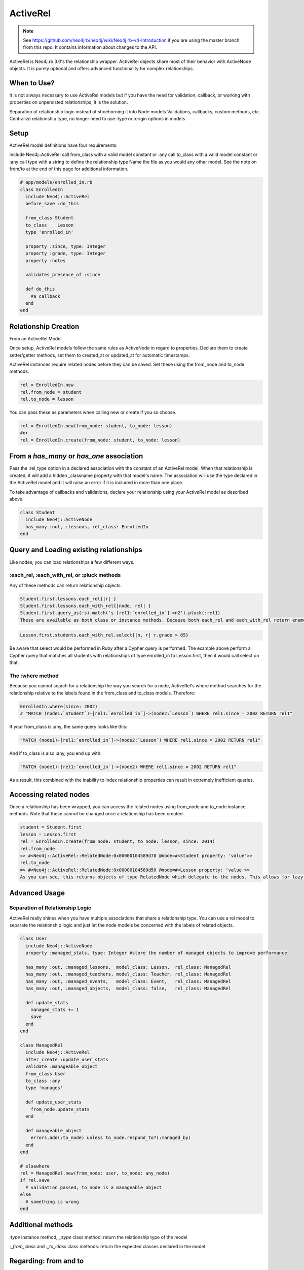 ActiveRel
=========

.. note:: See https://github.com/neo4jrb/neo4j/wiki/Neo4j.rb-v4-Introduction if you are using the master branch from this repo. It contains information about changes to the API.

ActiveRel is Neo4j.rb 3.0's the relationship wrapper. ActiveRel objects share most of their behavior with ActiveNode objects. It is purely optional and offers advanced functionality for complex relationships.

When to Use?
------------

It is not always necessary to use ActiveRel models but if you have the need for validation, callback, or working with properties on unpersisted relationships, it is the solution.

Separation of relationship logic instead of shoehorning it into Node models
Validations, callbacks, custom methods, etc.
Centralize relationship type, no longer need to use :type or :origin options in models

Setup
-----

ActiveRel model definitions have four requirements:

include Neo4j::ActiveRel
call from_class with a valid model constant or :any
call to_class with a valid model constant or :any
call type with a string to define the relationship type Name the file as you would any other model.
See the note on from/to at the end of this page for additional information.

.. code-block:: ruby

    # app/models/enrolled_in.rb
    class EnrolledIn
      include Neo4j::ActiveRel
      before_save :do_this

      from_class Student
      to_class    Lesson
      type 'enrolled_in'

      property :since, type: Integer
      property :grade, type: Integer
      property :notes

      validates_presence_of :since

      def do_this
        #a callback
      end
    end

Relationship Creation
---------------------

From an ActiveRel Model

Once setup, ActiveRel models follow the same rules as ActiveNode in regard to properties. Declare them to create setter/getter methods, set them to created_at or updated_at for automatic timestamps.

ActiveRel instances require related nodes before they can be saved. Set these using the from_node and to_node methods.

.. code-block:: ruby

    rel = EnrolledIn.new
    rel.from_node = student
    rel.to_node = lesson

You can pass these as parameters when calling new or create if you so choose.

.. code-block:: ruby

    rel = EnrolledIn.new(from_node: student, to_node: lesson)
    #or
    rel = EnrolledIn.create(from_node: student, to_node: lesson)

From a `has_many` or `has_one` association
------------------------------------------

Pass the :rel_type option in a declared association with the constant of an ActiveRel model. When that relationship is created, it will add a hidden _classname property with that model's name. The association will use the type declared in the ActiveRel model and it will raise an error if it is included in more than one place.

To take advantage of callbacks and validations, declare your relationship using your ActiveRel model as described above.

.. code-block:: ruby

    class Student
      include Neo4j::ActiveNode
      has_many :out, :lessons, rel_class: EnrolledIn
    end

Query and Loading existing relationships
----------------------------------------

Like nodes, you can load relationships a few different ways.

:each_rel, :each_with_rel, or :pluck methods
~~~~~~~~~~~~~~~~~~~~~~~~~~~~~~~~~~~~~~~~~~~~

Any of these methods can return relationship objects.

.. code-block:: ruby

    Student.first.lessons.each_rel{|r| }
    Student.first.lessons.each_with_rel{|node, rel| }
    Student.first.query_as(:s).match('s-[rel1:`enrolled_in`]->n2').pluck(:rel1)
    These are available as both class or instance methods. Because both each_rel and each_with_rel return enumerables when a block is skipped, you can take advantage of the full suite of enumerable methods:

.. code-block:: ruby

    Lesson.first.students.each_with_rel.select{|n, r| r.grade > 85}

Be aware that select would be performed in Ruby after a Cypher query is performed. The example above perform a Cypher query that matches all students with relationships of type enrolled_in to Lesson.first, then it would call select on that.

The :where method
~~~~~~~~~~~~~~~~~

Because you cannot search for a relationship the way you search for a node, ActiveRel's where method searches for the relationship relative to the labels found in the from_class and to_class models. Therefore:

.. code-block:: ruby

    EnrolledIn.where(since: 2002)
    # "MATCH (node1:`Student`)-[rel1:`enrolled_in`]->(node2:`Lesson`) WHERE rel1.since = 2002 RETURN rel1"

If your from_class is :any, the same query looks like this:

.. code-block:: ruby

    "MATCH (node1)-[rel1:`enrolled_in`]->(node2:`Lesson`) WHERE rel1.since = 2002 RETURN rel1"

And if to_class is also :any, you end up with:

.. code-block:: ruby

    "MATCH (node1)-[rel1:`enrolled_in`]->(node2) WHERE rel1.since = 2002 RETURN rel1"

As a result, this combined with the inability to index relationship properties can result in extremely inefficient queries.

Accessing related nodes
-----------------------

Once a relationship has been wrapped, you can access the related nodes using from_node and to_node instance methods. Note that these cannot be changed once a relationship has been created.

.. code-block:: ruby

    student = Student.first
    lesson = Lesson.first
    rel = EnrolledIn.create(from_node: student, to_node: lesson, since: 2014)
    rel.from_node
    => #<Neo4j::ActiveRel::RelatedNode:0x00000104589d78 @node=#<Student property: 'value'>>
    rel.to_node
    => #<Neo4j::ActiveRel::RelatedNode:0x00000104589d50 @node=#<Lesson property: 'value'>>
    As you can see, this returns objects of type RelatedNode which delegate to the nodes. This allows for lazy loading when a relationship is returned in the future: the nodes are not loaded until you interact with them, which is beneficial with something like each_with_rel where you already have access to the nodes and do not want superfluous calls to the server.

Advanced Usage
--------------

Separation of Relationship Logic
~~~~~~~~~~~~~~~~~~~~~~~~~~~~~~~~

ActiveRel really shines when you have multiple associations that share a relationship type. You can use a rel model to separate the relationship logic and just let the node models be concerned with the labels of related objects.

.. code-block:: ruby

    class User
      include Neo4j::ActiveNode
      property :managed_stats, type: Integer #store the number of managed objects to improve performance

      has_many :out, :managed_lessons,  model_class: Lesson,  rel_class: ManagedRel
      has_many :out, :managed_teachers, model_class: Teacher, rel_class: ManagedRel
      has_many :out, :managed_events,   model_class: Event,   rel_class: ManagedRel
      has_many :out, :managed_objects,  model_class: false,   rel_class: ManagedRel

      def update_stats
        managed_stats += 1
        save
      end
    end

    class ManagedRel
      include Neo4j::ActiveRel
      after_create :update_user_stats
      validate :manageable_object
      from_class User
      to_class :any
      type 'manages'

      def update_user_stats
        from_node.update_stats
      end

      def manageable_object
        errors.add(:to_node) unless to_node.respond_to?(:managed_by)
      end
    end

    # elsewhere
    rel = ManagedRel.new(from_node: user, to_node: any_node)
    if rel.save
      # validation passed, to_node is a manageable object
    else
      # something is wrong
    end

Additional methods
------------------

`:type` instance method, `_:type` class method: return the relationship type of the model

`:_from_class` and `:_to_class` class methods: return the expected classes declared in the model

Regarding: from and to
----------------------

`:from_node`, `:to_node`, `:from_class`, and `:to_class` all have aliases using `start` and `end`: `:start_class`, `:end_class`, `:start_node`, `:end_node`, `:start_node=`, `:end_node=`. This maintains consistency with elements of the Neo4j::Core API while offering what may be more natural options for Rails users.
